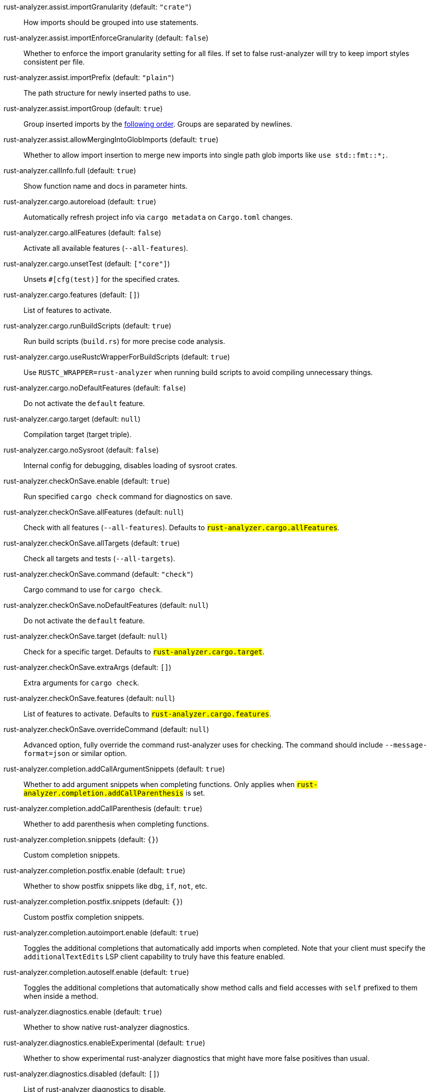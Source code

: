 [[rust-analyzer.assist.importGranularity]]rust-analyzer.assist.importGranularity (default: `"crate"`)::
+
--
How imports should be grouped into use statements.
--
[[rust-analyzer.assist.importEnforceGranularity]]rust-analyzer.assist.importEnforceGranularity (default: `false`)::
+
--
Whether to enforce the import granularity setting for all files. If set to false rust-analyzer will try to keep import styles consistent per file.
--
[[rust-analyzer.assist.importPrefix]]rust-analyzer.assist.importPrefix (default: `"plain"`)::
+
--
The path structure for newly inserted paths to use.
--
[[rust-analyzer.assist.importGroup]]rust-analyzer.assist.importGroup (default: `true`)::
+
--
Group inserted imports by the https://rust-analyzer.github.io/manual.html#auto-import[following order]. Groups are separated by newlines.
--
[[rust-analyzer.assist.allowMergingIntoGlobImports]]rust-analyzer.assist.allowMergingIntoGlobImports (default: `true`)::
+
--
Whether to allow import insertion to merge new imports into single path glob imports like `use std::fmt::*;`.
--
[[rust-analyzer.callInfo.full]]rust-analyzer.callInfo.full (default: `true`)::
+
--
Show function name and docs in parameter hints.
--
[[rust-analyzer.cargo.autoreload]]rust-analyzer.cargo.autoreload (default: `true`)::
+
--
Automatically refresh project info via `cargo metadata` on
`Cargo.toml` changes.
--
[[rust-analyzer.cargo.allFeatures]]rust-analyzer.cargo.allFeatures (default: `false`)::
+
--
Activate all available features (`--all-features`).
--
[[rust-analyzer.cargo.unsetTest]]rust-analyzer.cargo.unsetTest (default: `["core"]`)::
+
--
Unsets `#[cfg(test)]` for the specified crates.
--
[[rust-analyzer.cargo.features]]rust-analyzer.cargo.features (default: `[]`)::
+
--
List of features to activate.
--
[[rust-analyzer.cargo.runBuildScripts]]rust-analyzer.cargo.runBuildScripts (default: `true`)::
+
--
Run build scripts (`build.rs`) for more precise code analysis.
--
[[rust-analyzer.cargo.useRustcWrapperForBuildScripts]]rust-analyzer.cargo.useRustcWrapperForBuildScripts (default: `true`)::
+
--
Use `RUSTC_WRAPPER=rust-analyzer` when running build scripts to
avoid compiling unnecessary things.
--
[[rust-analyzer.cargo.noDefaultFeatures]]rust-analyzer.cargo.noDefaultFeatures (default: `false`)::
+
--
Do not activate the `default` feature.
--
[[rust-analyzer.cargo.target]]rust-analyzer.cargo.target (default: `null`)::
+
--
Compilation target (target triple).
--
[[rust-analyzer.cargo.noSysroot]]rust-analyzer.cargo.noSysroot (default: `false`)::
+
--
Internal config for debugging, disables loading of sysroot crates.
--
[[rust-analyzer.checkOnSave.enable]]rust-analyzer.checkOnSave.enable (default: `true`)::
+
--
Run specified `cargo check` command for diagnostics on save.
--
[[rust-analyzer.checkOnSave.allFeatures]]rust-analyzer.checkOnSave.allFeatures (default: `null`)::
+
--
Check with all features (`--all-features`).
Defaults to `#rust-analyzer.cargo.allFeatures#`.
--
[[rust-analyzer.checkOnSave.allTargets]]rust-analyzer.checkOnSave.allTargets (default: `true`)::
+
--
Check all targets and tests (`--all-targets`).
--
[[rust-analyzer.checkOnSave.command]]rust-analyzer.checkOnSave.command (default: `"check"`)::
+
--
Cargo command to use for `cargo check`.
--
[[rust-analyzer.checkOnSave.noDefaultFeatures]]rust-analyzer.checkOnSave.noDefaultFeatures (default: `null`)::
+
--
Do not activate the `default` feature.
--
[[rust-analyzer.checkOnSave.target]]rust-analyzer.checkOnSave.target (default: `null`)::
+
--
Check for a specific target. Defaults to
`#rust-analyzer.cargo.target#`.
--
[[rust-analyzer.checkOnSave.extraArgs]]rust-analyzer.checkOnSave.extraArgs (default: `[]`)::
+
--
Extra arguments for `cargo check`.
--
[[rust-analyzer.checkOnSave.features]]rust-analyzer.checkOnSave.features (default: `null`)::
+
--
List of features to activate. Defaults to
`#rust-analyzer.cargo.features#`.
--
[[rust-analyzer.checkOnSave.overrideCommand]]rust-analyzer.checkOnSave.overrideCommand (default: `null`)::
+
--
Advanced option, fully override the command rust-analyzer uses for
checking. The command should include `--message-format=json` or
similar option.
--
[[rust-analyzer.completion.addCallArgumentSnippets]]rust-analyzer.completion.addCallArgumentSnippets (default: `true`)::
+
--
Whether to add argument snippets when completing functions.
Only applies when `#rust-analyzer.completion.addCallParenthesis#` is set.
--
[[rust-analyzer.completion.addCallParenthesis]]rust-analyzer.completion.addCallParenthesis (default: `true`)::
+
--
Whether to add parenthesis when completing functions.
--
[[rust-analyzer.completion.snippets]]rust-analyzer.completion.snippets (default: `{}`)::
+
--
Custom completion snippets.
--
[[rust-analyzer.completion.postfix.enable]]rust-analyzer.completion.postfix.enable (default: `true`)::
+
--
Whether to show postfix snippets like `dbg`, `if`, `not`, etc.
--
[[rust-analyzer.completion.postfix.snippets]]rust-analyzer.completion.postfix.snippets (default: `{}`)::
+
--
Custom postfix completion snippets.
--
[[rust-analyzer.completion.autoimport.enable]]rust-analyzer.completion.autoimport.enable (default: `true`)::
+
--
Toggles the additional completions that automatically add imports when completed.
Note that your client must specify the `additionalTextEdits` LSP client capability to truly have this feature enabled.
--
[[rust-analyzer.completion.autoself.enable]]rust-analyzer.completion.autoself.enable (default: `true`)::
+
--
Toggles the additional completions that automatically show method calls and field accesses
with `self` prefixed to them when inside a method.
--
[[rust-analyzer.diagnostics.enable]]rust-analyzer.diagnostics.enable (default: `true`)::
+
--
Whether to show native rust-analyzer diagnostics.
--
[[rust-analyzer.diagnostics.enableExperimental]]rust-analyzer.diagnostics.enableExperimental (default: `true`)::
+
--
Whether to show experimental rust-analyzer diagnostics that might
have more false positives than usual.
--
[[rust-analyzer.diagnostics.disabled]]rust-analyzer.diagnostics.disabled (default: `[]`)::
+
--
List of rust-analyzer diagnostics to disable.
--
[[rust-analyzer.diagnostics.remapPrefix]]rust-analyzer.diagnostics.remapPrefix (default: `{}`)::
+
--
Map of prefixes to be substituted when parsing diagnostic file paths.
This should be the reverse mapping of what is passed to `rustc` as `--remap-path-prefix`.
--
[[rust-analyzer.diagnostics.warningsAsHint]]rust-analyzer.diagnostics.warningsAsHint (default: `[]`)::
+
--
List of warnings that should be displayed with hint severity.

The warnings will be indicated by faded text or three dots in code
and will not show up in the `Problems Panel`.
--
[[rust-analyzer.diagnostics.warningsAsInfo]]rust-analyzer.diagnostics.warningsAsInfo (default: `[]`)::
+
--
List of warnings that should be displayed with info severity.

The warnings will be indicated by a blue squiggly underline in code
and a blue icon in the `Problems Panel`.
--
[[rust-analyzer.experimental.procAttrMacros]]rust-analyzer.experimental.procAttrMacros (default: `true`)::
+
--
Expand attribute macros.
--
[[rust-analyzer.files.watcher]]rust-analyzer.files.watcher (default: `"client"`)::
+
--
Controls file watching implementation.
--
[[rust-analyzer.files.excludeDirs]]rust-analyzer.files.excludeDirs (default: `[]`)::
+
--
These directories will be ignored by rust-analyzer. They are
relative to the workspace root, and globs are not supported. You may
also need to add the folders to Code's `files.watcherExclude`.
--
[[rust-analyzer.highlightRelated.references]]rust-analyzer.highlightRelated.references (default: `true`)::
+
--
Enables highlighting of related references while hovering your mouse above any identifier.
--
[[rust-analyzer.highlightRelated.exitPoints]]rust-analyzer.highlightRelated.exitPoints (default: `true`)::
+
--
Enables highlighting of all exit points while hovering your mouse above any `return`, `?`, or return type arrow (`->`).
--
[[rust-analyzer.highlightRelated.breakPoints]]rust-analyzer.highlightRelated.breakPoints (default: `true`)::
+
--
Enables highlighting of related references while hovering your mouse `break`, `loop`, `while`, or `for` keywords.
--
[[rust-analyzer.highlightRelated.yieldPoints]]rust-analyzer.highlightRelated.yieldPoints (default: `true`)::
+
--
Enables highlighting of all break points for a loop or block context while hovering your mouse above any `async` or `await` keywords.
--
[[rust-analyzer.highlighting.strings]]rust-analyzer.highlighting.strings (default: `true`)::
+
--
Use semantic tokens for strings.

In some editors (e.g. vscode) semantic tokens override other highlighting grammars.
By disabling semantic tokens for strings, other grammars can be used to highlight
their contents.
--
[[rust-analyzer.hover.documentation]]rust-analyzer.hover.documentation (default: `true`)::
+
--
Whether to show documentation on hover.
--
[[rust-analyzer.hover.linksInHover]]rust-analyzer.hover.linksInHover (default: `true`)::
+
--
Use markdown syntax for links in hover.
--
[[rust-analyzer.hoverActions.debug]]rust-analyzer.hoverActions.debug (default: `true`)::
+
--
Whether to show `Debug` action. Only applies when
`#rust-analyzer.hoverActions.enable#` is set.
--
[[rust-analyzer.hoverActions.enable]]rust-analyzer.hoverActions.enable (default: `true`)::
+
--
Whether to show HoverActions in Rust files.
--
[[rust-analyzer.hoverActions.gotoTypeDef]]rust-analyzer.hoverActions.gotoTypeDef (default: `true`)::
+
--
Whether to show `Go to Type Definition` action. Only applies when
`#rust-analyzer.hoverActions.enable#` is set.
--
[[rust-analyzer.hoverActions.implementations]]rust-analyzer.hoverActions.implementations (default: `true`)::
+
--
Whether to show `Implementations` action. Only applies when
`#rust-analyzer.hoverActions.enable#` is set.
--
[[rust-analyzer.hoverActions.references]]rust-analyzer.hoverActions.references (default: `false`)::
+
--
Whether to show `References` action. Only applies when
`#rust-analyzer.hoverActions.enable#` is set.
--
[[rust-analyzer.hoverActions.run]]rust-analyzer.hoverActions.run (default: `true`)::
+
--
Whether to show `Run` action. Only applies when
`#rust-analyzer.hoverActions.enable#` is set.
--
[[rust-analyzer.inlayHints.chainingHints]]rust-analyzer.inlayHints.chainingHints (default: `true`)::
+
--
Whether to show inlay type hints for method chains.
--
[[rust-analyzer.inlayHints.maxLength]]rust-analyzer.inlayHints.maxLength (default: `25`)::
+
--
Maximum length for inlay hints. Set to null to have an unlimited length.
--
[[rust-analyzer.inlayHints.parameterHints]]rust-analyzer.inlayHints.parameterHints (default: `true`)::
+
--
Whether to show function parameter name inlay hints at the call
site.
--
[[rust-analyzer.inlayHints.typeHints]]rust-analyzer.inlayHints.typeHints (default: `true`)::
+
--
Whether to show inlay type hints for variables.
--
[[rust-analyzer.joinLines.joinElseIf]]rust-analyzer.joinLines.joinElseIf (default: `true`)::
+
--
Join lines inserts else between consecutive ifs.
--
[[rust-analyzer.joinLines.removeTrailingComma]]rust-analyzer.joinLines.removeTrailingComma (default: `true`)::
+
--
Join lines removes trailing commas.
--
[[rust-analyzer.joinLines.unwrapTrivialBlock]]rust-analyzer.joinLines.unwrapTrivialBlock (default: `true`)::
+
--
Join lines unwraps trivial blocks.
--
[[rust-analyzer.joinLines.joinAssignments]]rust-analyzer.joinLines.joinAssignments (default: `true`)::
+
--
Join lines merges consecutive declaration and initialization of an assignment.
--
[[rust-analyzer.lens.debug]]rust-analyzer.lens.debug (default: `true`)::
+
--
Whether to show `Debug` lens. Only applies when
`#rust-analyzer.lens.enable#` is set.
--
[[rust-analyzer.lens.enable]]rust-analyzer.lens.enable (default: `true`)::
+
--
Whether to show CodeLens in Rust files.
--
[[rust-analyzer.lens.implementations]]rust-analyzer.lens.implementations (default: `true`)::
+
--
Whether to show `Implementations` lens. Only applies when
`#rust-analyzer.lens.enable#` is set.
--
[[rust-analyzer.lens.run]]rust-analyzer.lens.run (default: `true`)::
+
--
Whether to show `Run` lens. Only applies when
`#rust-analyzer.lens.enable#` is set.
--
[[rust-analyzer.lens.methodReferences]]rust-analyzer.lens.methodReferences (default: `false`)::
+
--
Whether to show `Method References` lens. Only applies when
`#rust-analyzer.lens.enable#` is set.
--
[[rust-analyzer.lens.references]]rust-analyzer.lens.references (default: `false`)::
+
--
Whether to show `References` lens. Only applies when
`#rust-analyzer.lens.enable#` is set.
--
[[rust-analyzer.lens.forceCustomCommands]]rust-analyzer.lens.forceCustomCommands (default: `true`)::
+
--
Internal config: use custom client-side commands even when the
client doesn't set the corresponding capability.
--
[[rust-analyzer.linkedProjects]]rust-analyzer.linkedProjects (default: `[]`)::
+
--
Disable project auto-discovery in favor of explicitly specified set
of projects.

Elements must be paths pointing to `Cargo.toml`,
`rust-project.json`, or JSON objects in `rust-project.json` format.
--
[[rust-analyzer.lruCapacity]]rust-analyzer.lruCapacity (default: `null`)::
+
--
Number of syntax trees rust-analyzer keeps in memory. Defaults to 128.
--
[[rust-analyzer.notifications.cargoTomlNotFound]]rust-analyzer.notifications.cargoTomlNotFound (default: `true`)::
+
--
Whether to show `can't find Cargo.toml` error message.
--
[[rust-analyzer.procMacro.enable]]rust-analyzer.procMacro.enable (default: `true`)::
+
--
Enable support for procedural macros, implies `#rust-analyzer.cargo.runBuildScripts#`.
--
[[rust-analyzer.procMacro.server]]rust-analyzer.procMacro.server (default: `null`)::
+
--
Internal config, path to proc-macro server executable (typically,
this is rust-analyzer itself, but we override this in tests).
--
[[rust-analyzer.runnables.overrideCargo]]rust-analyzer.runnables.overrideCargo (default: `null`)::
+
--
Command to be executed instead of 'cargo' for runnables.
--
[[rust-analyzer.runnables.cargoExtraArgs]]rust-analyzer.runnables.cargoExtraArgs (default: `[]`)::
+
--
Additional arguments to be passed to cargo for runnables such as
tests or binaries. For example, it may be `--release`.
--
[[rust-analyzer.rustcSource]]rust-analyzer.rustcSource (default: `null`)::
+
--
Path to the Cargo.toml of the rust compiler workspace, for usage in rustc_private
projects, or "discover" to try to automatically find it.

Any project which uses rust-analyzer with the rustcPrivate
crates must set `[package.metadata.rust-analyzer] rustc_private=true` to use it.

This option is not reloaded automatically; you must restart rust-analyzer for it to take effect.
--
[[rust-analyzer.rustfmt.extraArgs]]rust-analyzer.rustfmt.extraArgs (default: `[]`)::
+
--
Additional arguments to `rustfmt`.
--
[[rust-analyzer.rustfmt.overrideCommand]]rust-analyzer.rustfmt.overrideCommand (default: `null`)::
+
--
Advanced option, fully override the command rust-analyzer uses for
formatting.
--
[[rust-analyzer.rustfmt.enableRangeFormatting]]rust-analyzer.rustfmt.enableRangeFormatting (default: `false`)::
+
--
Enables the use of rustfmt's unstable range formatting command for the
`textDocument/rangeFormatting` request. The rustfmt option is unstable and only
available on a nightly build.
--
[[rust-analyzer.workspace.symbol.search.scope]]rust-analyzer.workspace.symbol.search.scope (default: `"workspace"`)::
+
--
Workspace symbol search scope.
--
[[rust-analyzer.workspace.symbol.search.kind]]rust-analyzer.workspace.symbol.search.kind (default: `"only_types"`)::
+
--
Workspace symbol search kind.
--
